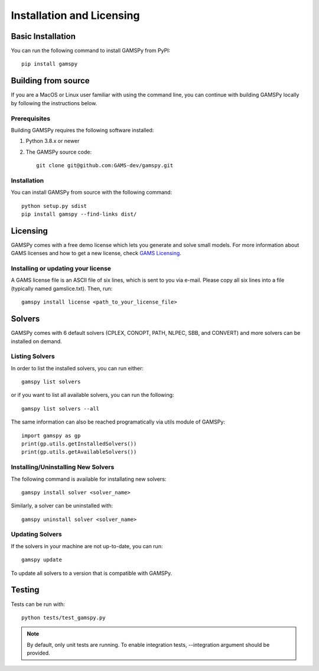 .. _installation:

==========================
Installation and Licensing
==========================

Basic Installation
------------------

You can run the following command to install GAMSPy from PyPI::

    pip install gamspy

Building from source
--------------------

If you are a MacOS or Linux user familiar with using the command line, 
you can continue with building GAMSPy locally by following the instructions below.

Prerequisites
=============

Building GAMSPy requires the following software installed:

1) Python 3.8.x or newer

2) The GAMSPy source code::
    
        git clone git@github.com:GAMS-dev/gamspy.git

Installation
============

You can install GAMSPy from source with the following command::

    python setup.py sdist 
    pip install gamspy --find-links dist/

Licensing
---------
GAMSPy comes with a free demo license which lets you generate and solve small models.
For more information about GAMS licenses and how to get a new license, check 
`GAMS Licensing <https://www.gams.com/latest/docs/UG_License.html>`_.

Installing or updating your license
===================================
A GAMS license file is an ASCII file of six lines, which is sent to you via e-mail. 
Please copy all six lines into a file (typically named gamslice.txt). Then, run::

    gamspy install license <path_to_your_license_file>

Solvers
-------

GAMSPy comes with 6 default solvers (CPLEX, CONOPT, PATH, NLPEC, SBB, and CONVERT) and
more solvers can be installed on demand.

Listing Solvers
===============

In order to list the installed solvers, you can run either::

    gamspy list solvers

or if you want to list all available solvers, you can run the following::

    gamspy list solvers --all
    
The same information can also be reached programatically via utils module of GAMSPy::
    
    import gamspy as gp
    print(gp.utils.getInstalledSolvers())
    print(gp.utils.getAvailableSolvers())


Installing/Uninstalling New Solvers
===================================

The following command is available for installating new solvers::

    gamspy install solver <solver_name>

Similarly, a solver can be uninstalled with::

    gamspy uninstall solver <solver_name>

Updating Solvers
================

If the solvers in your machine are not up-to-date, you can run::

    gamspy update

To update all solvers to a version that is compatible with GAMSPy.

Testing
-------

Tests can be run with::

    python tests/test_gamspy.py

.. note::
    By default, only unit tests are running. To enable integration tests, --integration argument should be provided.
